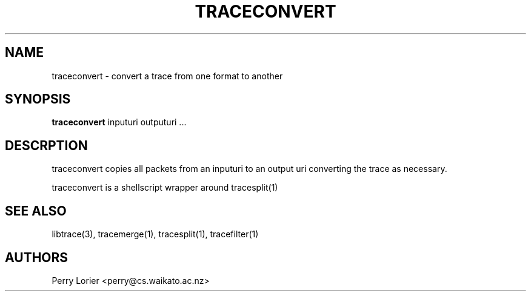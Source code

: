 .TH TRACECONVERT "1" "October 2005" "traceconvert (libtrace)" "User Commands"
.SH NAME
traceconvert \- convert a trace from one format to another
.SH SYNOPSIS
.B traceconvert 
inputuri outputuri ...
.SH DESCRPTION
traceconvert copies all packets from an inputuri to an output uri converting
the trace as necessary.

traceconvert is a shellscript wrapper around tracesplit(1)

.SH SEE ALSO
libtrace(3), tracemerge(1), tracesplit(1), tracefilter(1)
.SH AUTHORS
Perry Lorier <perry@cs.waikato.ac.nz>

